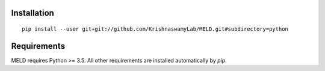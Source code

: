 Installation
------------

::

   pip install --user git+git://github.com/KrishnaswamyLab/MELD.git#subdirectory=python

Requirements
------------

MELD requires Python >= 3.5. All other requirements are installed automatically by `pip`.
